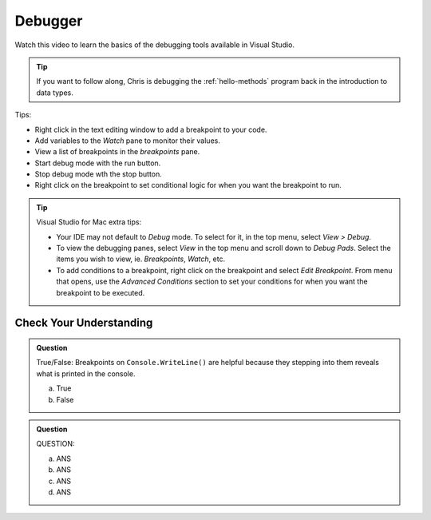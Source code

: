 Debugger
========
 
Watch this video to learn the basics of the debugging tools available in Visual Studio.

.. admonition:: Tip 

   If you want to follow along, Chris is debugging the :ref:`hello-methods` program back in 
   the introduction to data types. 

.. youtube::
   :video_id: sACkw915kmg

Tips:

- Right click in the text editing window to add a breakpoint to your code.
- Add variables to the *Watch* pane to monitor their values.
- View a list of breakpoints in the *breakpoints* pane.
- Start debug mode with the run button.
- Stop debug mode wth the stop button.
- Right click on the breakpoint to set conditional logic for when you want the breakpoint to run.


.. admonition:: Tip

   Visual Studio for Mac extra tips:

   - Your IDE may not default to *Debug* mode. To select for it, in the top menu, select *View > Debug*.
   - To view the debugging panes, select *View* in the top menu and scroll down to *Debug Pads*. Select 
     the items you wish to view, ie. *Breakpoints*, *Watch*, etc.
   - To add conditions to a breakpoint, right click on the breakpoint and select *Edit Breakpoint*. From 
     menu that opens, use the *Advanced Conditions* section to set your conditions for when you want the 
     breakpoint to be executed.


Check Your Understanding
------------------------

.. admonition:: Question

   True/False: Breakpoints on ``Console.WriteLine()`` are helpful because they stepping into them
   reveals what is printed in the console.

   a. True

   b. False

.. ans: False, The Visual Studio debugger tool does not allow us to step into ``Console.WriteLine()`` 
   methods or any method defined be System.

.. admonition:: Question

   QUESTION:


   a. ANS

   b. ANS

   c. ANS

   d. ANS

.. ans; 
